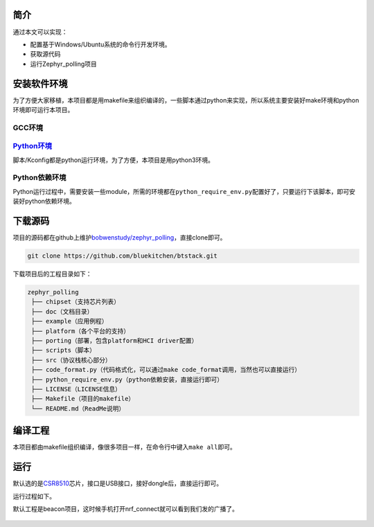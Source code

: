 .. _getting_started:

简介
====

通过本文可以实现：

-  配置基于Windows/Ubuntu系统的命令行开发环境。

-  获取源代码

-  运行Zephyr_polling项目

安装软件环境
============

为了方便大家移植，本项目都是用makefile来组织编译的，一些脚本通过python来实现，所以系统主要安装好make环境和python环境即可运行本项目。

GCC环境
-------

.. tabs::

   .. group-tab:: Ubuntu

      正在筹备

   .. group-tab:: macOS

      正在筹备

   .. group-tab:: Windows

      参考这个文章安装即可。\ `Win7下msys64安装mingw工具链 - Milton - 博客园
      (cnblogs.com) <https://www.cnblogs.com/milton/p/11808091.html>`__

      安装完以后，键入\ ``gcc -v``\ ，得到如下提示说明环境安装好了，目前笔者用的是mingw32的gcc。

      .. figure:: https://img-blog.csdnimg.cn/img_convert/e0f445cdb5fc3174219e763cfdc71194.png
         :alt: 



`Python环境 <https://www.python.org/>`__
----------------------------------------

脚本/Kconfig都是python运行环境，为了方便，本项目是用python3环境。


.. tabs::

   .. group-tab:: Ubuntu

      正在筹备

   .. group-tab:: macOS

      正在筹备

   .. group-tab:: Windows

      网上有很多配置python环境教程了，\ `Python安装教程-史上最全\ 壬杰的博客-CSDN博客\ python安装教程 <https://blog.csdn.net/weixin_49237144/article/details/122915089>`__\ 安装可以参考这个，当然也可以直接到\ `Welcome
      to Python.org <https://www.python.org/>`__\ 下载。

      最终安装结束后，键入\ ``python -V``\ ，能看到python版本，代表环境安装好了。

      .. figure:: https://img-blog.csdnimg.cn/img_convert/02f37e912230aa160c7310234e82579e.png
         :alt: 



Python依赖环境
--------------

Python运行过程中，需要安装一些module，所需的环境都在\ ``python_require_env.py``\ 配置好了，只要运行下该脚本，即可安装好python依赖环境。

.. tabs::

   .. group-tab:: Ubuntu

      正在筹备

   .. group-tab:: macOS

      正在筹备

   .. group-tab:: Windows

      .. code:: bash

         D:\worksplace\github\zephyr_polling>python python_require_env.py
         Requirement already satisfied: pyelftools~=0.29 in c:\users\wenbo\appdata\local\programs\python\python310\lib\site-packages (from -r scripts/footprint/requirements.txt (line 1)) (0.29)
         Requirement already satisfied: anytree~=2.8.0 in c:\users\wenbo\appdata\local\programs\python\python310\lib\site-packages (from -r scripts/footprint/requirements.txt (line 2)) (2.8.0)
         Requirement already satisfied: six>=1.9.0 in c:\users\wenbo\appdata\local\programs\python\python310\lib\site-packages (from anytree~=2.8.0->-r scripts/footprint/requirements.txt (line 2)) (1.16.0)

         [notice] A new release of pip available: 22.2.2 -> 22.3.1
         [notice] To update, run: python.exe -m pip install --upgrade pip
         Requirement already satisfied: kconfiglib~=14.1.0 in c:\users\wenbo\appdata\local\programs\python\python310\lib\site-packages (from -r scripts/kconfig/requirements.txt (line 1)) (14.1.0)
         Requirement already satisfied: windows-curses~=2.3.0 in c:\users\wenbo\appdata\local\programs\python\python310\lib\site-packages (from -r scripts/kconfig/requirements.txt (line 2)) (2.3.0)

         [notice] A new release of pip available: 22.2.2 -> 22.3.1
         [notice] To update, run: python.exe -m pip install --upgrade pip
         Requirement already satisfied: Sphinx==5.1.1 in c:\users\wenbo\appdata\local\programs\python\python310\lib\site-packages (from -r doc/requirements.txt (line 1)) (5.1.1)
         Requirement already satisfied: recommonmark==0.7.1 in c:\users\wenbo\appdata\local\programs\python\python310\lib\site-packages (from -r doc/requirements.txt (line 2)) (0.7.1)
         Requirement already satisfied: sphinx-markdown-tables==0.0.17 in c:\users\wenbo\appdata\local\programs\python\python310\lib\site-packages (from -r doc/requirements.txt (line 3)) (0.0.17)
         Requirement already satisfied: sphinx-rtd-theme==1.0.0 in c:\users\wenbo\appdata\local\programs\python\python310\lib\site-packages (from -r doc/requirements.txt (line 4)) (1.0.0)
         Requirement already satisfied: sphinxcontrib-jsmath in c:\users\wenbo\appdata\local\programs\python\python310\lib\site-packages (from Sphinx==5.1.1->-r doc/requirements.txt (line 1)) (1.0.1)
         Requirement already satisfied: Pygments>=2.0 in c:\users\wenbo\appdata\local\programs\python\python310\lib\site-packages (from Sphinx==5.1.1->-r doc/requirements.txt (line 1)) (2.12.0)
         Requirement already satisfied: colorama>=0.3.5 in c:\users\wenbo\appdata\local\programs\python\python310\lib\site-packages (from Sphinx==5.1.1->-r doc/requirements.txt (line 1)) (0.4.5)
         Requirement already satisfied: requests>=2.5.0 in c:\users\wenbo\appdata\local\programs\python\python310\lib\site-packages (from Sphinx==5.1.1->-r doc/requirements.txt (line 1)) (2.28.1)
         Requirement already satisfied: imagesize in c:\users\wenbo\appdata\local\programs\python\python310\lib\site-packages (from Sphinx==5.1.1->-r doc/requirements.txt (line 1)) (1.4.1)
         Requirement already satisfied: sphinxcontrib-applehelp in c:\users\wenbo\appdata\local\programs\python\python310\lib\site-packages (from Sphinx==5.1.1->-r doc/requirements.txt (line 1)) (1.0.2)
         Requirement already satisfied: alabaster<0.8,>=0.7 in c:\users\wenbo\appdata\local\programs\python\python310\lib\site-packages (from Sphinx==5.1.1->-r doc/requirements.txt (line 1)) (0.7.12)
         Requirement already satisfied: sphinxcontrib-htmlhelp>=2.0.0 in c:\users\wenbo\appdata\local\programs\python\python310\lib\site-packages (from Sphinx==5.1.1->-r doc/requirements.txt (line 1)) (2.0.0)
         Requirement already satisfied: sphinxcontrib-qthelp in c:\users\wenbo\appdata\local\programs\python\python310\lib\site-packages (from Sphinx==5.1.1->-r doc/requirements.txt (line 1)) (1.0.3)
         Requirement already satisfied: Jinja2>=2.3 in c:\users\wenbo\appdata\local\programs\python\python310\lib\site-packages (from Sphinx==5.1.1->-r doc/requirements.txt (line 1)) (3.1.2)
         Requirement already satisfied: babel>=1.3 in c:\users\wenbo\appdata\local\programs\python\python310\lib\site-packages (from Sphinx==5.1.1->-r doc/requirements.txt (line 1)) (2.10.3)
         Requirement already satisfied: sphinxcontrib-devhelp in c:\users\wenbo\appdata\local\programs\python\python310\lib\site-packages (from Sphinx==5.1.1->-r doc/requirements.txt (line 1)) (1.0.2)
         Requirement already satisfied: snowballstemmer>=1.1 in c:\users\wenbo\appdata\local\programs\python\python310\lib\site-packages (from Sphinx==5.1.1->-r doc/requirements.txt (line 1)) (2.2.0)
         Requirement already satisfied: packaging in c:\users\wenbo\appdata\local\programs\python\python310\lib\site-packages (from Sphinx==5.1.1->-r doc/requirements.txt (line 1)) (21.3)
         Requirement already satisfied: docutils<0.20,>=0.14 in c:\users\wenbo\appdata\local\programs\python\python310\lib\site-packages (from Sphinx==5.1.1->-r doc/requirements.txt (line 1)) (0.17.1)
         Requirement already satisfied: sphinxcontrib-serializinghtml>=1.1.5 in c:\users\wenbo\appdata\local\programs\python\python310\lib\site-packages (from Sphinx==5.1.1->-r doc/requirements.txt (line 1)) (1.1.5)
         Requirement already satisfied: commonmark>=0.8.1 in c:\users\wenbo\appdata\local\programs\python\python310\lib\site-packages (from recommonmark==0.7.1->-r doc/requirements.txt (line 2)) (0.9.1)
         Requirement already satisfied: markdown>=3.4 in c:\users\wenbo\appdata\local\programs\python\python310\lib\site-packages (from sphinx-markdown-tables==0.0.17->-r doc/requirements.txt (line 3)) (3.4.1)
         Requirement already satisfied: pytz>=2015.7 in c:\users\wenbo\appdata\local\programs\python\python310\lib\site-packages (from babel>=1.3->Sphinx==5.1.1->-r doc/requirements.txt (line 1)) (2022.1)
         Requirement already satisfied: MarkupSafe>=2.0 in c:\users\wenbo\appdata\local\programs\python\python310\lib\site-packages (from Jinja2>=2.3->Sphinx==5.1.1->-r doc/requirements.txt (line 1)) (2.1.1)
         Requirement already satisfied: idna<4,>=2.5 in c:\users\wenbo\appdata\local\programs\python\python310\lib\site-packages (from requests>=2.5.0->Sphinx==5.1.1->-r doc/requirements.txt (line 1)) (3.3)
         Requirement already satisfied: urllib3<1.27,>=1.21.1 in c:\users\wenbo\appdata\local\programs\python\python310\lib\site-packages (from requests>=2.5.0->Sphinx==5.1.1->-r doc/requirements.txt (line 1)) (1.26.11)
         Requirement already satisfied: charset-normalizer<3,>=2 in c:\users\wenbo\appdata\local\programs\python\python310\lib\site-packages (from requests>=2.5.0->Sphinx==5.1.1->-r doc/requirements.txt (line 1)) (2.1.0)
         Requirement already satisfied: certifi>=2017.4.17 in c:\users\wenbo\appdata\local\programs\python\python310\lib\site-packages (from requests>=2.5.0->Sphinx==5.1.1->-r doc/requirements.txt (line 1)) (2022.6.15)
         Requirement already satisfied: pyparsing!=3.0.5,>=2.0.2 in c:\users\wenbo\appdata\local\programs\python\python310\lib\site-packages (from packaging->Sphinx==5.1.1->-r doc/requirements.txt (line 1)) (3.0.9)

         [notice] A new release of pip available: 22.2.2 -> 22.3.1
         [notice] To update, run: python.exe -m pip install --upgrade pip


下载源码
========

项目的源码都在github上维护\ `bobwenstudy/zephyr_polling <https://github.com/bobwenstudy/zephyr_polling>`__\ ，直接clone即可。

.. code:: bash

   git clone https://github.com/bluekitchen/btstack.git

下载项目后的工程目录如下：

.. code:: bash

   zephyr_polling
    ├── chipset（支持芯片列表）
    ├── doc（文档目录）
    ├── example（应用例程）
    ├── platform（各个平台的支持）
    ├── porting（部署，包含platform和HCI driver配置）
    ├── scripts（脚本）
    ├── src（协议栈核心部分）
    ├── code_format.py（代码格式化，可以通过make code_format调用，当然也可以直接运行）
    ├── python_require_env.py（python依赖安装，直接运行即可）
    ├── LICENSE（LICENSE信息）
    ├── Makefile（项目的makefile）
    └── README.md（ReadMe说明）

编译工程
========

本项目都由makefile组织编译，像很多项目一样，在命令行中键入\ ``make all``\ 即可。

.. tabs::

   .. group-tab:: Ubuntu

      正在筹备

   .. group-tab:: macOS

      正在筹备

   .. group-tab:: Windows

      编译过程如下，在Windows环境下最终会生成\ ``output/main.exe``\ 。

      .. code:: bash

         D:\worksplace\github\zephyr_polling>make all
         Current Configuration: APP=beacon PORT=windows_libusb_win32 CHIPSET=csr8510
         Using user config.
         已复制         1 个文件。
         python scripts/kconfig/kconfig.py --handwritten-input-configs src/Kconfig output/.config output/autoconfig.h output/autoconfig_log.txt example/beacon/prj.conf
         Parsing src/Kconfig
         Loaded configuration 'example/beacon/prj.conf'
         Configuration saved to 'output/.config'
         Kconfig header saved to 'output/autoconfig.h'
         .config updated
         python scripts/kconfig/kconfig.py src/Kconfig output/.config output/autoconfig.h output/autoconfig_log.txt output/.config
         Parsing src/Kconfig
         Loaded configuration 'output/.config'
         No change to configuration in 'output/.config'
         No change to Kconfig header in 'output/autoconfig.h'
         Compiling  : "src/common/aes_soft.c"
         Compiling  : "src/common/bt_buf.c"
         Compiling  : "src/common/bt_storage_kv.c"
         Compiling  : "src/common/hex.c"
         Compiling  : "src/common/net_buf.c"
         Compiling  : "src/common/rpa.c"
         Compiling  : "src/common/timeout.c"
         Compiling  : "src/common/timer.c"
         Compiling  : "src/common/work.c"
         Compiling  : "src/drivers/hci_h4.c"
         Compiling  : "src/host/addr.c"
         Compiling  : "src/host/adv.c"
         Compiling  : "src/host/att.c"
         Compiling  : "src/host/conn.c"
         Compiling  : "src/host/crypto.c"
         Compiling  : "src/host/ecc.c"
         Compiling  : "src/host/gatt.c"
         Compiling  : "src/host/hci_common.c"
         Compiling  : "src/host/hci_core.c"
         Compiling  : "src/host/id.c"
         Compiling  : "src/host/keys.c"
         Compiling  : "src/host/l2cap.c"
         Compiling  : "src/host/scan.c"
         Compiling  : "src/host/smp.c"
         Compiling  : "src/host/uuid.c"
         Compiling  : "src/logging/bt_log.c"
         Compiling  : "src/logging/bt_log_impl.c"
         Compiling  : "src/utils/k_queue.c"
         Compiling  : "src/utils/mem_slab.c"
         Compiling  : "src/utils/spool.c"
         Compiling  : "src/services/bas.c"
         Compiling  : "src/services/dis.c"
         Compiling  : "src/services/hrs.c"
         Compiling  : "src/services/tps.c"
         Compiling  : "example/beacon/app_main.c"
         Compiling  : "porting/windows_libusb_win32/main.c"
         Compiling  : "platform/windows/windows_bt_log_impl.c"
         Compiling  : "platform/windows/windows_bt_storage_kv_impl.c"
         Compiling  : "platform/windows/windows_bt_timer_impl.c"
         Compiling  : "platform/windows/windows_driver_libusb.c"
         Compiling  : "platform/windows/windows_driver_serial.c"
         Compiling  : "chipset/csr8510/chipset_csr8510.c"
         Linking    : "main.exe"
         Start Build Image.
         objcopy -v -O binary output/main.exe output/main.bin
         copy from `output/main.exe' [pei-i386] to `output/main.bin' [binary]
         objdump --source --all-headers --demangle --line-numbers --wide output/main.exe > output/main.lst
         Print Size
            text    data     bss     dec     hex filename
         129224    7016    2676  138916   21ea4 output/main.exe

运行
====

默认选的是\ `CSR8510 <https://detail.tmall.com/item.htm?abbucket=2&id=534662513906&ns=1&skuId=4910946697067&spm=a230r.1.14.1.2f6811a37qFFQU>`__\ 芯片，接口是USB接口，接好dongle后，直接运行即可。

运行过程如下。

.. tabs::

   .. group-tab:: Ubuntu

      正在筹备

   .. group-tab:: macOS

      正在筹备

   .. group-tab:: Windows

      .. code:: 

         D:\worksplace\github\zephyr_polling>.\output\main.exe
         [2022-12-06 16:31:16.488] [0xad38] display_devices(), idVendor: 0xbda, idProduct: 0x8771
         [2022-12-06 16:31:16.491] [0xad38] display_devices(), idVendor: 0x10d7, idProduct: 0xb012
         [2022-12-06 16:31:16.493] [0xad38] display_devices(), idVendor: 0xa12, idProduct: 0x1
         [2022-12-06 16:31:16.495] [0xad38] success: set configuration #1
         [2022-12-06 16:31:16.497] [0xad38] success: claim_interface #0
         [2022-12-06 16:31:16.498] [0xa2f0] tx_process_loop
         [2022-12-06 16:31:16.498] [0xa144] rx_evt_process_loop
         [2022-12-06 16:31:16.498] [0xad38] hci_driver_open()
         [2022-12-06 16:31:16.504] [0xad38] I: (bt_hci_core)hci_init():3220: work start.
         [2022-12-06 16:31:16.506] [0xad38] CMD =>  00 FC 13 C2 02 00 09 00 02 00 03 70 00 00 F2 00 01 00 08 00 01 00
         [2022-12-06 16:31:17.530] [0xad38] EVT <=  FF 13 C2 01 00 09 00 02 00 03 70 00 00 F2 00 01 00 08 00 01 00
         [2022-12-06 16:31:17.535] [0xad38] CMD =>  00 FC 19 C2 02 00 0C 00 08 00 03 70 00 00 01 00 04 00 08 00 44 00 66 55 33 00 22 11
         [2022-12-06 16:31:17.543] [0xad38] EVT <=  FF 19 C2 01 00 0C 00 08 00 03 70 00 00 01 00 04 00 08 00 44 00 66 55 33 00 22 11
         [2022-12-06 16:31:17.548] [0xad38] CMD =>  00 FC 13 C2 02 00 09 00 09 00 02 40 00 00 00 00 00 00 00 00 00 00
         [2022-12-06 16:31:17.548] [0xa3a0] reset_driver_process, wait usb reboot.
         [2022-12-06 16:31:17.553] [0xa2f0] error tx:
         libusb0-dll:err [control_msg] sending control message failed, win error: 连到系统上的设备没有发挥作用。


         [2022-12-06 16:31:22.555] [0xa3a0] reset_driver_process, usb reboot ready.
         [2022-12-06 16:31:22.557] [0xa144] error reading:
         libusb0-dll:err [submit_async] submitting request failed, win error: 设备不识别此命令。

         [2022-12-06 16:31:22.666] [0xa144] rx_evt_process_loop end
         [2022-12-06 16:31:22.668] [0xa3a0] display_devices(), idVendor: 0xa12, idProduct: 0x1
         [2022-12-06 16:31:22.670] [0xa3a0] display_devices(), idVendor: 0xbda, idProduct: 0x8771
         [2022-12-06 16:31:22.674] [0xa3a0] display_devices(), idVendor: 0x10d7, idProduct: 0xb012
         [2022-12-06 16:31:22.677] [0xa3a0] success: set configuration #1
         [2022-12-06 16:31:22.679] [0xa3a0] success: claim_interface #0
         [2022-12-06 16:31:22.680] [0xad38] CMD =>  03 0C 00
         [2022-12-06 16:31:22.680] [0xb538] tx_process_loop
         [2022-12-06 16:31:22.680] [0xabc4] rx_evt_process_loop
         [2022-12-06 16:31:23.822] [0xad38] EVT <=  0E 04 01 03 0C 00
         [2022-12-06 16:31:23.825] [0xad38] CMD =>  03 10 00
         [2022-12-06 16:31:23.829] [0xad38] EVT <=  0E 0C 01 03 10 00 FF FF 8F FE DB FF 5B 87
         [2022-12-06 16:31:23.832] [0xad38] CMD =>  01 10 00
         [2022-12-06 16:31:23.835] [0xad38] EVT <=  0E 0C 01 01 10 00 06 BB 22 06 0A 00 BB 22
         [2022-12-06 16:31:23.838] [0xad38] CMD =>  02 10 00
         [2022-12-06 16:31:23.846] [0xad38] EVT <=  0E 44 01 02 10 00 FF FF FF 03 FE FF FF FF FF FF FF FF F3 0F E8 FE 3F F7 83 FF 1C 00 00 00 61 F7 FF FF 7F 00 00 00 00 00 00 00 00 00 00 00 00 00 00 00 00 00 00 00 00 00 00 00 00 00 00 00 00 00 00 00 00 00 00 00
         [2022-12-06 16:31:23.855] [0xad38] CMD =>  03 20 00
         [2022-12-06 16:31:23.859] [0xad38] EVT <=  0E 0C 01 03 20 00 01 00 00 00 00 00 00 00
         [2022-12-06 16:31:23.861] [0xad38] CMD =>  6D 0C 02 01 00
         [2022-12-06 16:31:23.865] [0xad38] EVT <=  0E 04 01 6D 0C 00
         [2022-12-06 16:31:23.866] [0xad38] CMD =>  01 20 08 02 00 00 00 00 00 00 00
         [2022-12-06 16:31:23.873] [0xad38] EVT <=  0E 04 01 01 20 00
         [2022-12-06 16:31:23.875] [0xad38] CMD =>  01 0C 08 00 80 00 02 00 00 00 20
         [2022-12-06 16:31:23.879] [0xad38] EVT <=  0E 04 01 01 0C 00
         [2022-12-06 16:31:23.880] [0xad38] CMD =>  09 10 00
         [2022-12-06 16:31:23.884] [0xad38] EVT <=  0E 0A 01 09 10 00 66 55 44 33 22 11
         [2022-12-06 16:31:23.886] [0xad38] I: (bt_hci_core)hci_init_end():3195: work end.
         [2022-12-06 16:31:23.889] [0xad38] I: (bt_hci_core)bt_dev_show_info():2998: Identity: 11:22:33:44:55:66 (public)
         [2022-12-06 16:31:23.892] [0xad38] I: (bt_hci_core)bt_dev_show_info():3030: HCI: version 4.0 (0x06) revision 0x22bb, manufacturer 0x000a
         [2022-12-06 16:31:23.895] [0xad38] I: (bt_hci_core)bt_dev_show_info():3033: LMP: version 4.0 (0x06) subver 0x22bb
         [2022-12-06 16:31:23.898] [0xad38] Bluetooth initialized
         [2022-12-06 16:31:23.899] [0xad38] Beacon started, advertising as 11:22:33:44:55:66 (public)
         [2022-12-06 16:31:23.904] [0xad38] CMD =>  06 20 0F A0 00 F0 00 02 00 00 00 00 00 00 00 00 07 00
         [2022-12-06 16:31:23.906] [0xad38] CMD =>  08 20 20 1C 02 01 04 03 03 AA FE 14 16 AA FE 10 00 00 7A 65 70 68 79 72 70 72 6F 6A 65 63 74 08 00 00 00
         [2022-12-06 16:31:23.910] [0xad38] EVT <=  0E 04 01 06 20 00
         [2022-12-06 16:31:23.912] [0xad38] CMD =>  09 20 20 0D 0C 09 54 65 73 74 20 62 65 61 63 6F 6E 00 00 00 00 00 00 00 00 00 00 00 00 00 00 00 00 00 00
         [2022-12-06 16:31:23.918] [0xad38] EVT <=  0E 04 01 08 20 00
         [2022-12-06 16:31:23.922] [0xad38] CMD =>  0A 20 01 01
         [2022-12-06 16:31:23.924] [0xad38] EVT <=  0E 04 01 09 20 00
         [2022-12-06 16:31:23.927] [0xad38] EVT <=  0E 04 01 0A 20 00

默认工程是beacon项目，这时候手机打开nrf_connect就可以看到我们发的广播了。

.. figure:: https://markdown-1306347444.cos.ap-shanghai.myqcloud.com/img/image-20221206163742869.png
   :alt: 
